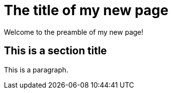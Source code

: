 = The title of my new page
:attribute-a: value-a

Welcome to the preamble of my new page!

== This is a section title

This is a paragraph.
